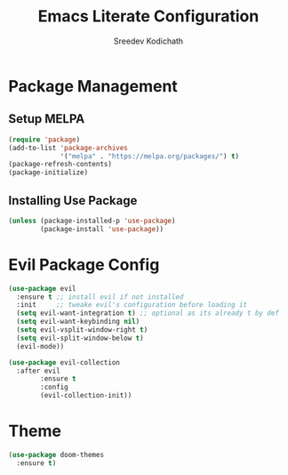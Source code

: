 #+TITLE: Emacs Literate Configuration
#+AUTHOR: Sreedev Kodichath

* Package Management
** Setup MELPA
#+begin_src emacs-lisp
(require 'package)
(add-to-list 'package-archives
             '("melpa" . "https://melpa.org/packages/") t)
(package-refresh-contents)
(package-initialize)
#+end_src

** Installing Use Package
#+begin_src emacs-lisp
(unless (package-installed-p 'use-package)
        (package-install 'use-package))
#+end_src

* Evil Package Config
#+begin_src emacs-lisp
(use-package evil
  :ensure t ;; install evil if not installed
  :init     ;; tweake evil's configuration before loading it
  (setq evil-want-integration t) ;; optional as its already t by def
  (setq evil-want-keybinding nil)
  (setq evil-vsplit-window-right t)
  (setq evil-split-window-below t)
  (evil-mode))

(use-package evil-collection
  :after evil
        :ensure t
        :config
        (evil-collection-init))
#+end_src

* Theme
#+begin_src emacs-lisp
(use-package doom-themes
  :ensure t)
#+end_src
